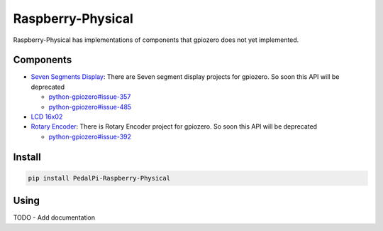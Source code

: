 Raspberry-Physical
==================

|Code Health|

Raspberry-Physical has implementations of components that gpiozero does
not yet implemented.

Components
----------

* `Seven Segments Display <https://github.com/PedalPi/Raspberry-Physical/issues/4>`__:
  There are Seven segment display projects for gpiozero. So soon this
  API will be deprecated

  * `python-gpiozero#issue-357 <https://github.com/RPi-Distro/python-gpiozero/issues/357>`__
  * `python-gpiozero#issue-485 <https://github.com/RPi-Distro/python-gpiozero/issues/485>`__

* `LCD 16x02 <https://github.com/PedalPi/Raspberry-Physical/issues/3>`__
* `Rotary Encoder <https://github.com/PedalPi/Raspberry-Physical/issues/1>`__:
  There is Rotary Encoder project for gpiozero. So soon this API will
  be deprecated

  * `python-gpiozero#issue-392 <https://github.com/RPi-Distro/python-gpiozero/issues/392>`__

Install
-------

.. code:: bash

    pip install PedalPi-Raspberry-Physical

Using
-----

TODO - Add documentation

.. |Code Health| image:: https://landscape.io/github/PedalPi/Raspberry-Physical/master/landscape.svg?style=flat-square
   :target: https://landscape.io/github/PedalPi/Raspberry-Physical/master

